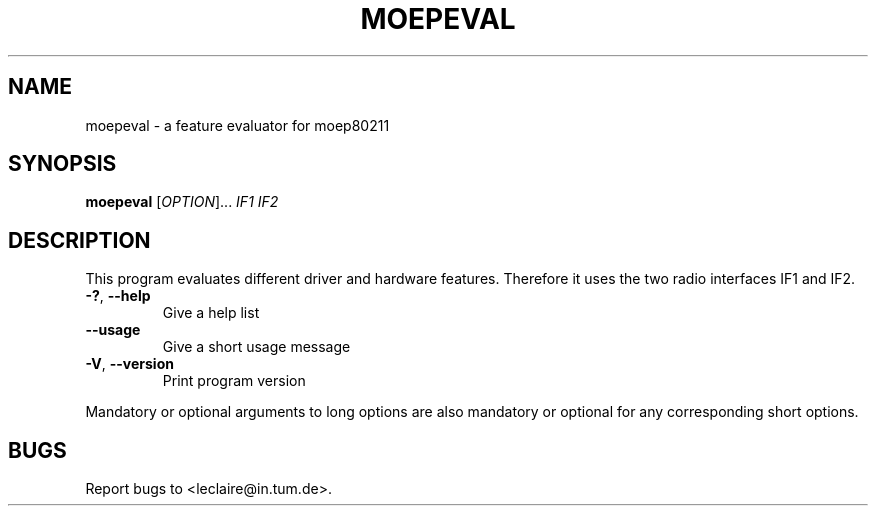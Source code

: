 .TH MOEPEVAL 1 2014-5-5 "moep80211" "MOEP80211 Manual"
.SH NAME
moepeval \- a feature evaluator for moep80211
.SH SYNOPSIS
.B moepeval
.RI [ OPTION "]... " IF1 " " IF2
.SH DESCRIPTION
This program evaluates different driver and hardware features. Therefore it uses
the two radio interfaces IF1 and IF2.
.TP
.BR "-?" ", " "--help"
Give a help list
.TP
.BR "--usage"
Give a short usage message
.TP
.BR "-V" ", " "--version"
Print program version
.P
Mandatory or optional arguments to long options are also mandatory or optional
for any corresponding short options.
.SH BUGS
Report bugs to <leclaire@in.tum.de>.
